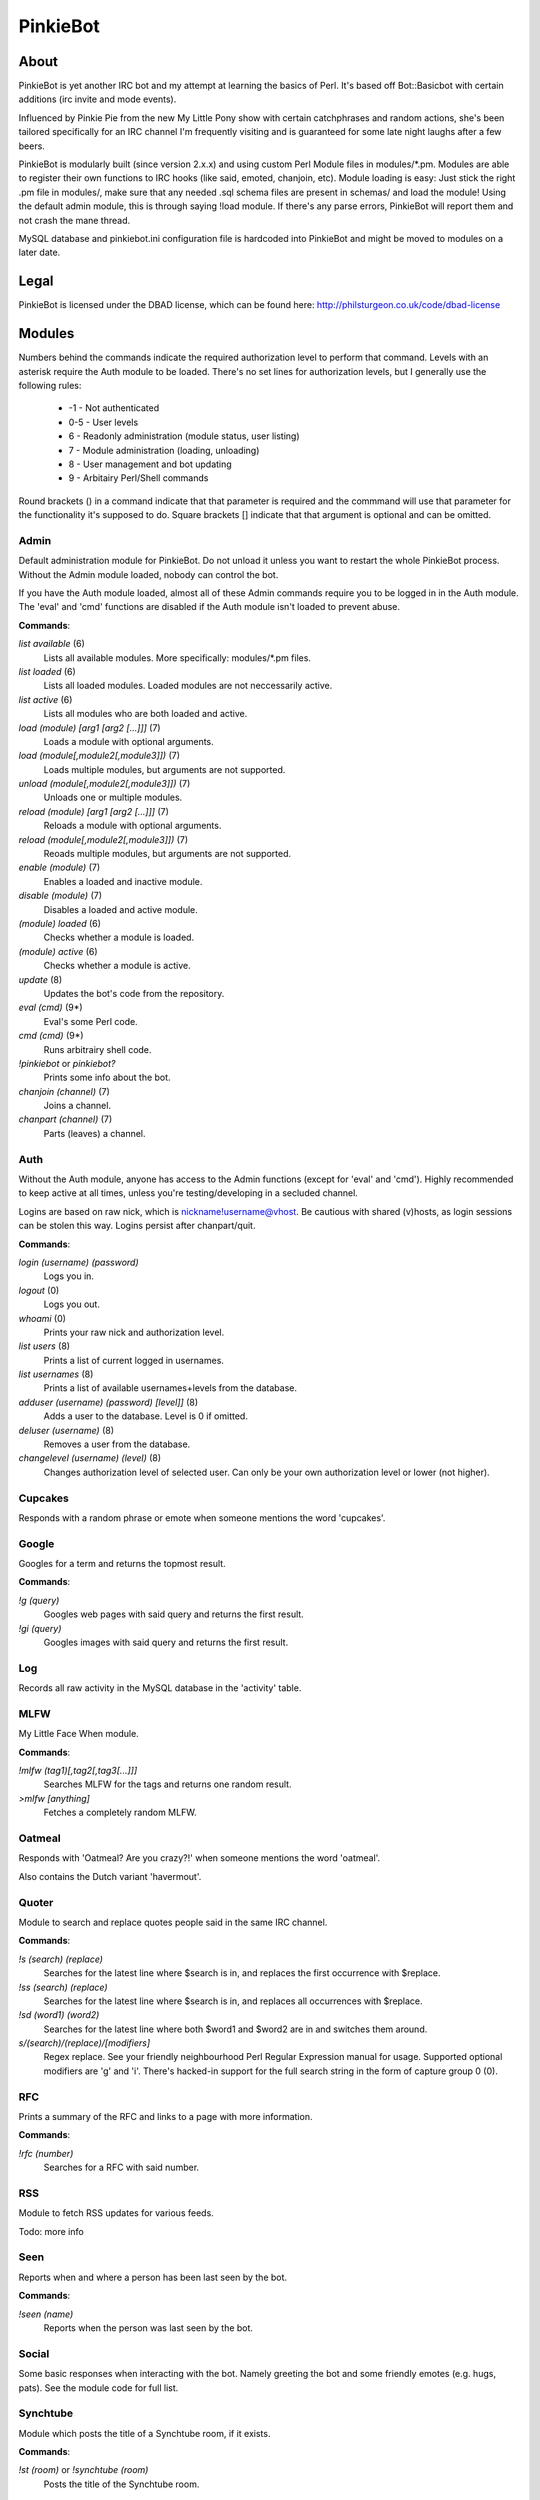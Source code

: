 PinkieBot
#########

About
=====
PinkieBot is yet another IRC bot and my attempt at learning the basics of Perl. It's based off Bot::Basicbot with certain additions (irc invite and mode events).

Influenced by Pinkie Pie from the new My Little Pony show with certain catchphrases and random actions, she's been tailored specifically for an IRC channel I'm frequently visiting and is guaranteed for some late night laughs after a few beers.

PinkieBot is modularly built (since version 2.x.x) and using custom Perl Module files in modules/\*.pm. Modules are able to register their own functions to IRC hooks (like said, emoted, chanjoin, etc). Module loading is easy: Just stick the right .pm file in modules/, make sure that any needed .sql schema files are present in schemas/ and load the module! Using the default admin module, this is through saying !load module. If there's any parse errors, PinkieBot will report them and not crash the mane thread.

MySQL database and pinkiebot.ini configuration file is hardcoded into PinkieBot and might be moved to modules on a later date.

Legal
=====
PinkieBot is licensed under the DBAD license, which can be found here: http://philsturgeon.co.uk/code/dbad-license

Modules
=======
Numbers behind the commands indicate the required authorization level to perform that command. Levels with an asterisk require the Auth module to be loaded. There's no set lines for authorization levels, but I generally use the following rules:

    * -1 - Not authenticated
    * 0-5 - User levels
    * 6 - Readonly administration (module status, user listing)
    * 7 - Module administration (loading, unloading)
    * 8 - User management and bot updating
    * 9 - Arbitairy Perl/Shell commands

Round brackets () in a command indicate that that parameter is required and the commmand will use that parameter for the functionality it's supposed to do. Square brackets [] indicate that that argument is optional and can be omitted. 

Admin
-----
Default administration module for PinkieBot. Do not unload it unless you want to restart the whole PinkieBot process. Without the Admin module loaded, nobody can control the bot.

If you have the Auth module loaded, almost all of these Admin commands require you to be logged in in the Auth module. The 'eval' and 'cmd' functions are disabled if the Auth module isn't loaded to prevent abuse.

**Commands**:

*list available* (6)
    Lists all available modules. More specifically: modules/\*.pm files.
*list loaded* (6)
    Lists all loaded modules. Loaded modules are not neccessarily active.
*list active* (6)
    Lists all modules who are both loaded and active.
*load (module) [arg1 [arg2 [...]]]* (7)
    Loads a module with optional arguments.
*load (module[,module2[,module3]])* (7)
    Loads multiple modules, but arguments are not supported.
*unload (module[,module2[,module3]])* (7)
    Unloads one or multiple modules.
*reload (module) [arg1 [arg2 [...]]]* (7)
    Reloads a module with optional arguments.
*reload (module[,module2[,module3]])* (7)
    Reoads multiple modules, but arguments are not supported.
*enable (module)* (7)
    Enables a loaded and inactive module.
*disable (module)* (7)
    Disables a loaded and active module.
*(module) loaded* (6)
    Checks whether a module is loaded.
*(module) active* (6)
    Checks whether a module is active.
*update* (8)
    Updates the bot's code from the repository.
*eval (cmd)* (9*)
    Eval's some Perl code.
*cmd (cmd)* (9*)
    Runs arbitrairy shell code.
*!pinkiebot* or *pinkiebot?*
    Prints some info about the bot.
*chanjoin (channel)* (7)
    Joins a channel.
*chanpart (channel)* (7)
    Parts (leaves) a channel.

Auth
----
Without the Auth module, anyone has access to the Admin functions (except for 'eval' and 'cmd'). Highly recommended to keep active at all times, unless you're testing/developing in a secluded channel.

Logins are based on raw nick, which is nickname!username@vhost. Be cautious with shared (v)hosts, as login sessions can be stolen this way. Logins persist after chanpart/quit.

**Commands**:

*login (username) (password)*
    Logs you in.
*logout* (0)
    Logs you out.
*whoami* (0)
    Prints your raw nick and authorization level.
*list users* (8)
    Prints a list of current logged in usernames.
*list usernames* (8)
    Prints a list of available usernames+levels from the database.
*adduser (username) (password) [level]]* (8)
    Adds a user to the database. Level is 0 if omitted.
*deluser (username)* (8)
    Removes a user from the database.
*changelevel (username) (level)* (8)
    Changes authorization level of selected user. Can only be your own authorization level or lower (not higher).

Cupcakes
--------
Responds with a random phrase or emote when someone mentions the word 'cupcakes'.

Google
------
Googles for a term and returns the topmost result.

**Commands**:

*!g (query)*
    Googles web pages  with said query and returns the first result.
*!gi (query)*
    Googles images with said query and returns the first result.

Log
---
Records all raw activity in the MySQL database in the 'activity' table.

MLFW
----
My Little Face When module.

**Commands**:

*!mlfw (tag1)[,tag2[,tag3[...]]]*
    Searches MLFW for the tags and returns one random result.
*>mlfw [anything]*
    Fetches a completely random MLFW.

Oatmeal
-------
Responds with 'Oatmeal? Are you crazy?!' when someone mentions the word 'oatmeal'.

Also contains the Dutch variant 'havermout'.

Quoter
------
Module to search and replace quotes people said in the same IRC channel.

**Commands**:

*!s (search) (replace)*
    Searches for the latest line where $search is in, and replaces the first occurrence with $replace.
*!ss (search) (replace)*
    Searches for the latest line where $search is in, and replaces all occurrences with $replace.
*!sd (word1) (word2)*
    Searches for the latest line where both $word1 and $word2 are in and switches them around.
*s/(search)/(replace)/[modifiers]*
    Regex replace. See your friendly neighbourhood Perl Regular Expression manual for usage. Supported optional modifiers are 'g' and 'i'. There's hacked-in support for the full search string in the form of capture group 0 (\0).

RFC
---
Prints a summary of the RFC and links to a page with more information.

**Commands**:

*!rfc (number)*
    Searches for a RFC with said number.

RSS
---
Module to fetch RSS updates for various feeds.

Todo: more info

Seen
----
Reports when and where a person has been last seen by the bot.

**Commands**:

*!seen (name)*
    Reports when the person was last seen by the bot.

Social
------
Some basic responses when interacting with the bot. Namely greeting the bot and some friendly emotes (e.g. hugs, pats). See the module code for full list.

Synchtube
---------
Module which posts the title of a Synchtube room, if it exists.

**Commands**:

*!st (room)* or *!synchtube (room)*
    Posts the title of the Synchtube room.

Title
-----
Posts the title when an URL is pasted in the chat. Does not work on certain URLs and on https links, however.

Urbandict
---------
Searches for an Urban Dictionary definition and posts the first result.

**Commands**:

*!ud (definition)*
    Posts the first Urban Dictionary definition result.

Watch
-----
Keeps an eye on when somebody is back. When a person is back (when they say or emote in a channel), the bot addresses the watcher that the watched person has returned.

**Commands**:

*!watch (name)*
    Watches a person.

Wikipedia
---------
Searches for an article on Wikipedia.org and prints the first ~300 characters of the summary, with a link to the full article.

**Commands**:

*!w (page)* or *!wiki (page)*
    Searches for page on Wikipedia.org.
